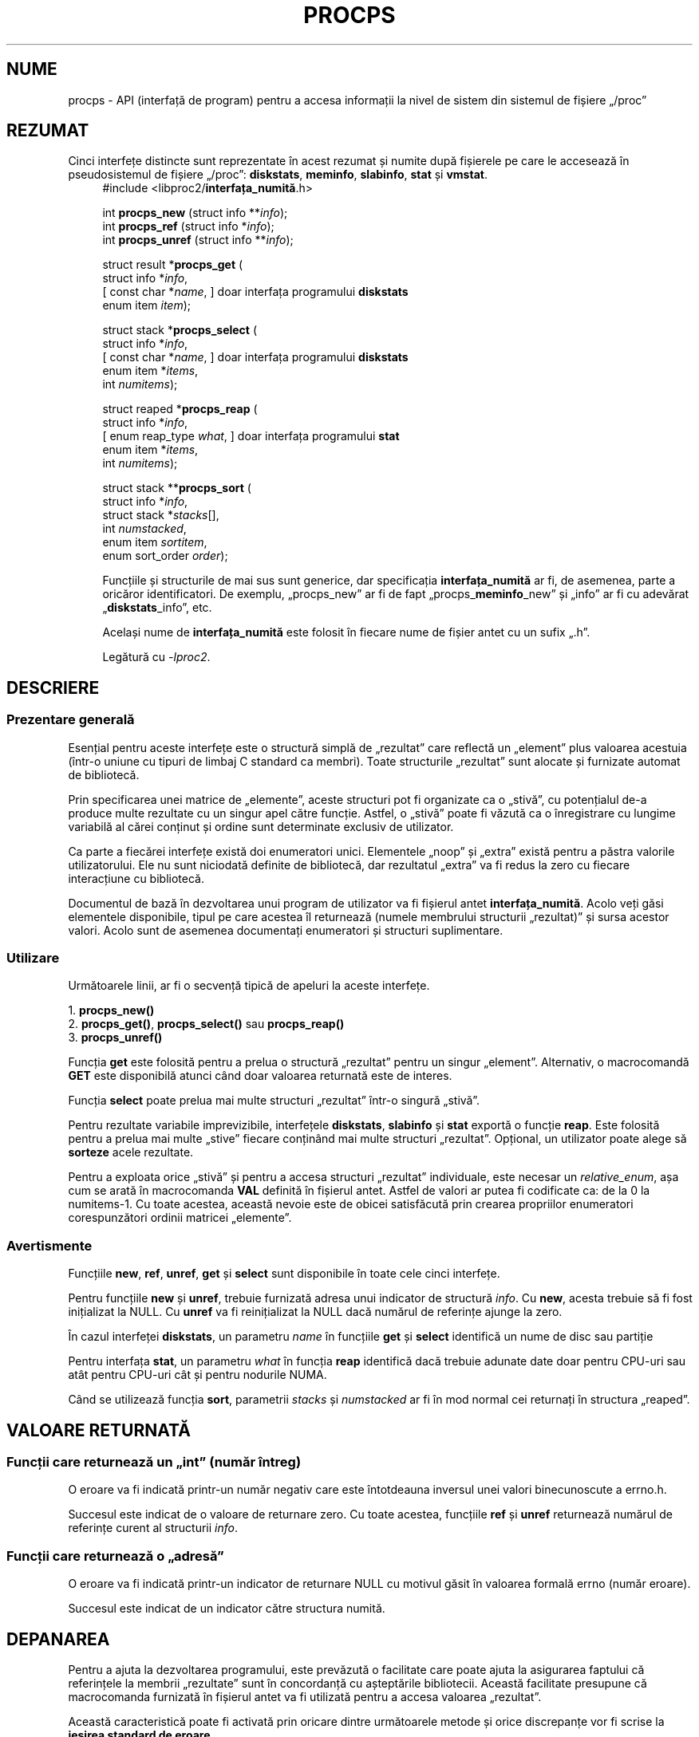 .\"
.\" Copyright (c) 2020-2024 Jim Warner <james.warner@comcast.net>
.\" Copyright (c) 2020-2024 Craig Small <csmall@dropbear.xyz>
.\"
.\" This manual is free software; you can redistribute it and/or
.\" modify it under the terms of the GNU Lesser General Public
.\" License as published by the Free Software Foundation; either
.\" version 2.1 of the License, or (at your option) any later version.
.\"
.\"
.\"*******************************************************************
.\"
.\" This file was generated with po4a. Translate the source file.
.\"
.\"*******************************************************************
.TH PROCPS 3 22.01.2024 procps\-ng 
.\" Please adjust this date whenever revising the manpage.
.\"
.nh
.SH NUME
procps \- API (interfață de program) pentru a accesa informații la nivel de
sistem din sistemul de fișiere „/proc”
.SH REZUMAT
Cinci interfețe distincte sunt reprezentate în acest rezumat și numite după
fișierele pe care le accesează în pseudosistemul de fișiere „/proc”:
\fBdiskstats\fP, \fBmeminfo\fP, \fBslabinfo\fP, \fBstat\fP și \fBvmstat\fP.
.nf
.RS +4
#include <libproc2/\fBinterfața_numită\fP.h>
.P
int\fB procps_new  \fP (struct info **\fIinfo\fP);
int\fB procps_ref  \fP (struct info  *\fIinfo\fP);
int\fB procps_unref\fP (struct info **\fIinfo\fP);
.P
struct result *\fBprocps_get\fP (
    struct info *\fIinfo\fP,
[   const char *\fIname\fP,      ]   doar interfața programului \fBdiskstats\fP
    enum item \fIitem\fP);
.P
struct stack *\fBprocps_select\fP (
    struct info *\fIinfo\fP,
[   const char *\fIname\fP,      ]   doar interfața programului \fBdiskstats\fP
    enum item *\fIitems\fP,
    int \fInumitems\fP);
.P
struct reaped *\fBprocps_reap\fP (
    struct info *\fIinfo\fP,
[   enum reap_type \fIwhat\fP,   ]   doar interfața programului \fBstat\fP
    enum item *\fIitems\fP,
    int \fInumitems\fP);
.P
struct stack **\fBprocps_sort\fP (
    struct info *\fIinfo\fP,
    struct stack *\fIstacks\fP[],
    int \fInumstacked\fP,
    enum item \fIsortitem\fP,
    enum sort_order \fIorder\fP);
.fi
.P
Funcțiile și structurile de mai sus sunt generice, dar specificația
\fBinterfața_numită\fP ar fi, de asemenea, parte a oricăror identificatori. De
exemplu, „procps_new” ar fi de fapt „procps_\fBmeminfo\fP_new” și „info” ar fi
cu adevărat „\fBdiskstats\fP_info”, etc.
.P
Același nume de \fBinterfața_numită\fP este folosit în fiecare nume de fișier
antet cu un sufix „.h”.
.P
Legătură cu \fI\-lproc2\fP.
.SH DESCRIERE
.SS "Prezentare generală"
Esențial pentru aceste interfețe este o structură simplă de „rezultat” care
reflectă un „element” plus valoarea acestuia (într\-o uniune cu tipuri de
limbaj C standard ca membri). Toate structurile „rezultat” sunt alocate și
furnizate automat de bibliotecă.
.P
Prin specificarea unei matrice de „elemente”, aceste structuri pot fi
organizate ca o „stivă”, cu potențialul de\-a produce multe rezultate cu un
singur apel către funcție. Astfel, o „stivă” poate fi văzută ca o
înregistrare cu lungime variabilă al cărei conținut și ordine sunt
determinate exclusiv de utilizator.
.P
Ca parte a fiecărei interfețe există doi enumeratori unici. Elementele
„noop” și „extra” există pentru a păstra valorile utilizatorului. Ele nu
sunt niciodată definite de bibliotecă, dar rezultatul „extra” va fi redus la
zero cu fiecare interacțiune cu bibliotecă.
.P
Documentul de bază în dezvoltarea unui program de utilizator va fi fișierul
antet \fBinterfața_numită\fP. Acolo veți găsi elementele disponibile, tipul pe
care acestea îl returnează (numele membrului structurii „rezultat)” și sursa
acestor valori. Acolo sunt de asemenea documentați enumeratori și structuri
suplimentare.
.P
.SS Utilizare
Următoarele linii, ar fi o secvență tipică de apeluri la aceste interfețe.
.P
.nf
1. \fBprocps_new()\fP
2. \fBprocps_get()\fP, \fBprocps_select()\fP sau \fBprocps_reap()\fP
3. \fBprocps_unref()\fP
.fi
.P
Funcția \fBget\fP este folosită pentru a prelua o structură „rezultat” pentru
un singur „element”. Alternativ, o macrocomandă \fBGET\fP este disponibilă
atunci când doar valoarea returnată este de interes.
.P
Funcția \fBselect\fP poate prelua mai multe structuri „rezultat” într\-o singură
„stivă”.
.P
Pentru rezultate variabile imprevizibile, interfețele \fBdiskstats\fP,
\fBslabinfo\fP și \fBstat\fP exportă o funcție \fBreap\fP. Este folosită pentru a
prelua mai multe „stive” fiecare conținând mai multe structuri
„rezultat”. Opțional, un utilizator poate alege să \fBsorteze\fP acele
rezultate.
.P
Pentru a exploata orice „stivă” și pentru a accesa structuri „rezultat”
individuale, este necesar un \fIrelative_enum\fP, așa cum se arată în
macrocomanda \fBVAL\fP definită în fișierul antet. Astfel de valori ar putea fi
codificate ca: de la 0 la numitems\-1. Cu toate acestea, această nevoie este
de obicei satisfăcută prin crearea propriilor enumeratori corespunzători
ordinii matricei „elemente”.
.SS Avertismente
Funcțiile \fBnew\fP, \fBref\fP, \fBunref\fP, \fBget\fP și \fBselect\fP sunt disponibile în
toate cele cinci interfețe.
.P
Pentru funcțiile \fBnew\fP și \fBunref\fP, trebuie furnizată adresa unui indicator
de structură \fIinfo\fP.  Cu \fBnew\fP, acesta trebuie să fi fost inițializat la
NULL.  Cu \fBunref\fP va fi reinițializat la NULL dacă numărul de referințe
ajunge la zero.
.P
În cazul interfeței \fBdiskstats\fP, un parametru \fIname\fP în funcțiile \fBget\fP
și \fBselect\fP identifică un nume de disc sau partiție
.P
Pentru interfața \fBstat\fP, un parametru \fIwhat\fP în funcția \fBreap\fP identifică
dacă trebuie adunate date doar pentru CPU\-uri sau atât pentru CPU\-uri cât și
pentru nodurile NUMA.
.P
Când se utilizează funcția \fBsort\fP, parametrii \fIstacks\fP și \fInumstacked\fP ar
fi în mod normal cei returnați în structura „reaped”.
.SH "VALOARE RETURNATĂ"
.SS "Funcții care returnează un „int” (număr întreg)"
O eroare va fi indicată printr\-un număr negativ care este întotdeauna
inversul unei valori binecunoscute a errno.h.
.P
Succesul este indicat de o valoare de returnare zero.  Cu toate acestea,
funcțiile \fBref\fP și \fBunref\fP returnează numărul de referințe curent al
structurii \fIinfo\fP.
.SS "Funcții care returnează o „adresă”"
O eroare va fi indicată printr\-un indicator de returnare NULL cu motivul
găsit în valoarea formală errno (număr eroare).
.P
Succesul este indicat de un indicator către structura numită.
.SH DEPANAREA
Pentru a ajuta la dezvoltarea programului, este prevăzută o facilitate care
poate ajuta la asigurarea faptului că referințele la membrii „rezultate”
sunt în concordanță cu așteptările bibliotecii. Această facilitate presupune
că macrocomanda furnizată în fișierul antet va fi utilizată pentru a accesa
valoarea „rezultat”.
.P
Această caracteristică poate fi activată prin oricare dintre următoarele
metode și orice discrepanțe vor fi scrise la \fBieșirea standard de eroare\fP.
.IP 1) 3
Adaugă CFLAGS='\-DXTRA_PROCPS_DEBUG' la orice alte opțiuni ./configure
utilizate.
.IP 2) 3
Adaugă #include <procps/xtra\-procps\-debug.h> la orice program
\fIdupă\fP comenzile include ale interfețelor numite.
.PP
Această caracteristică de verificare implică o suprasarcină substanțială.
Prin urmare, este important ca aceasta să \fInu\fP fie activată pentru o
versiune de producție/lansare.
.SH "CONSULTAȚI ȘI"
\fBprocps_misc\fP(3), \fBprocps_pids\fP(3), \fBproc\fP(5).
